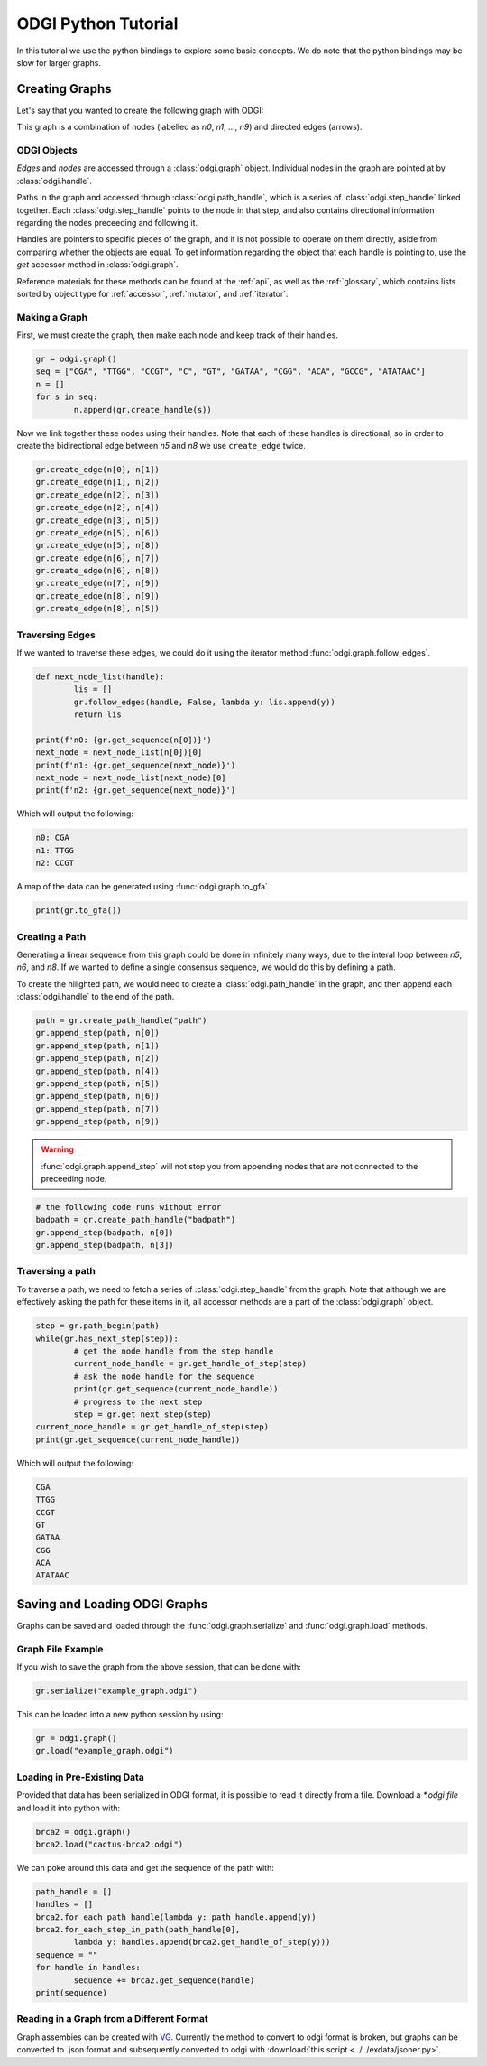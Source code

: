 .. _python bindings tutorial:

#########
ODGI Python Tutorial
#########

In this tutorial we use the python bindings to explore some basic concepts. We do note that the python bindings may be slow for larger graphs.

****************
Creating Graphs
****************
Let's say that you wanted to create the following graph with ODGI:

.. image:: /img/exampleGraph.png

This graph is a combination of nodes (labelled as `n0`, `n1`, ..., `n9`) and directed edges (arrows).

ODGI Objects
=============

*Edges* and *nodes* are accessed through a :class:`odgi.graph` object.  Individual nodes in the graph are pointed at by :class:`odgi.handle`.

Paths in the graph and accessed through :class:`odgi.path_handle`, which is a series of :class:`odgi.step_handle` linked together.  Each :class:`odgi.step_handle` points to the node in that step, and also contains directional information regarding the nodes preceeding and following it.

Handles are pointers to specific pieces of the graph, and it is not possible to operate on them directly, aside from comparing whether the objects are equal.  To get information regarding the object that each handle is pointing to, use the `get` accessor method in :class:`odgi.graph`.

Reference materials for these methods can be found at the :ref:`api`, as well as the :ref:`glossary`, which contains lists sorted by object type for :ref:`accessor`, :ref:`mutator`, and :ref:`iterator`.

Making a Graph
===============
First, we must create the graph, then make each node and keep track of their handles.

.. code-block:: python

        gr = odgi.graph()
        seq = ["CGA", "TTGG", "CCGT", "C", "GT", "GATAA", "CGG", "ACA", "GCCG", "ATATAAC"]
        n = []
        for s in seq:
                n.append(gr.create_handle(s))

Now we link together these nodes using their handles. Note that each of these handles is directional, so in order to create the bidirectional edge between `n5` and `n8` we use ``create_edge`` twice.

.. code-block:: python

        gr.create_edge(n[0], n[1])
        gr.create_edge(n[1], n[2])
        gr.create_edge(n[2], n[3])
        gr.create_edge(n[2], n[4])
        gr.create_edge(n[3], n[5])
        gr.create_edge(n[5], n[6])
        gr.create_edge(n[5], n[8])
        gr.create_edge(n[6], n[7])
        gr.create_edge(n[6], n[8])
        gr.create_edge(n[7], n[9])
        gr.create_edge(n[8], n[9])
        gr.create_edge(n[8], n[5])

Traversing Edges
================
If we wanted to traverse these edges, we could do it using the iterator method :func:`odgi.graph.follow_edges`.

.. code-block:: python

        def next_node_list(handle):
                lis = []
                gr.follow_edges(handle, False, lambda y: lis.append(y))
                return lis

        print(f'n0: {gr.get_sequence(n[0])}')
        next_node = next_node_list(n[0])[0]
        print(f'n1: {gr.get_sequence(next_node)}')
        next_node = next_node_list(next_node)[0]
        print(f'n2: {gr.get_sequence(next_node)}')

Which will output the following:

.. code-block::

        n0: CGA
        n1: TTGG
        n2: CCGT

A map of the data can be generated using :func:`odgi.graph.to_gfa`.

.. code-block:: python

        print(gr.to_gfa())

Creating a Path
===============

Generating a linear sequence from this graph could be done in infinitely many ways, due to the interal loop between `n5`, `n6`, and `n8`.  If we wanted to define a single consensus sequence, we would do this by defining a path.

.. image:: /img/exampleGraphPath.png

To create the hilighted path, we would need to create a :class:`odgi.path_handle` in the graph, and then append each :class:`odgi.handle` to the end of the path.

.. code-block:: python

        path = gr.create_path_handle("path")
        gr.append_step(path, n[0])
        gr.append_step(path, n[1])
        gr.append_step(path, n[2])
        gr.append_step(path, n[4])
        gr.append_step(path, n[5])
        gr.append_step(path, n[6])
        gr.append_step(path, n[7])
        gr.append_step(path, n[9])

.. warning::

        :func:`odgi.graph.append_step` will not stop you from appending nodes that are not connected to the preceeding node.

.. code-block:: python

        # the following code runs without error
        badpath = gr.create_path_handle("badpath")
        gr.append_step(badpath, n[0])
        gr.append_step(badpath, n[3])

Traversing a path
=================

To traverse a path, we need to fetch a series of :class:`odgi.step_handle` from the graph. Note that although we are effectively asking the path for these items in it, all accessor methods are a part of the :class:`odgi.graph` object.

.. code-block:: python

        step = gr.path_begin(path)
        while(gr.has_next_step(step)):
                # get the node handle from the step handle
                current_node_handle = gr.get_handle_of_step(step)
                # ask the node handle for the sequence
                print(gr.get_sequence(current_node_handle))
                # progress to the next step
                step = gr.get_next_step(step)
        current_node_handle = gr.get_handle_of_step(step)
        print(gr.get_sequence(current_node_handle))

Which will output the following:

.. code-block::

        CGA
        TTGG
        CCGT
        GT
        GATAA
        CGG
        ACA
        ATATAAC

..
        commenting out this section because path manipulation doesn't seem to work right now
        Manipulating a path
        ===================
        .. DANGER::
                Right now none of this works, because insert_step seems to cause a memory leak.

        Say you wanted to edit this path to add the following edges in blue:
        .. image:: /img/exampleGraphPath2.png

        First, you need to get the step handles corresponding to `n6` and `n7`, and then insert the new nodes to the path with :func:`odgi.graph.insert_step`. *Note that if you had saved the step handles during path creation, it would not be necessary to traverse the path at this step. Decide which objects to save in memory depending on your application*
        .. code-block:: python
                step = gr.path_begin(path)
                while(gr.get_handle_of_step(step) != n[6]):
                        step = gr.get_next_step(step)
                # now step corresponds to the step handle preceeding our insertion
                next_step = gr.get_next_step(step)
                step = gr.insert_step(step, next_step, n[8]) #1
                step = gr.insert_step(step, next_step, n[5]) #2
                step = gr.insert_step(step, next_step, n[6]) #3
        Each call to :func:`odgi.graph.insert_step` returns the step handle pointing to the inserted node.
        During the process of amending the path, the graph looks as follows:
        .. figure:: /img/exampleGraphPath.png
                :align: center

                Path before additions
        .. figure:: /img/exampleGraphPath3.png
                :align: center

                Path after line #1
        .. figure:: /img/exampleGraphPath4.png
                :align: center

                Path after line #2
        .. figure:: /img/exampleGraphPath2.png
                :align: center

                Path after line #3

*******************************
Saving and Loading ODGI Graphs
*******************************

Graphs can be saved and loaded through the :func:`odgi.graph.serialize` and :func:`odgi.graph.load` methods.

Graph File Example
==================

If you wish to save the graph from the above session, that can be done with:

.. code-block:: python

        gr.serialize("example_graph.odgi")

This can be loaded into a new python session by using:

.. code-block:: python

        gr = odgi.graph()
        gr.load("example_graph.odgi")

Loading in Pre-Existing Data
============================

Provided that data has been serialized in ODGI format, it is possible to read it directly from a file.  Download a `*.odgi file` and load it into python with:

.. code-block:: python

        brca2 = odgi.graph()
        brca2.load("cactus-brca2.odgi")

We can poke around this data and get the sequence of the path with:

.. code-block:: python

        path_handle = []
        handles = []
        brca2.for_each_path_handle(lambda y: path_handle.append(y))
        brca2.for_each_step_in_path(path_handle[0],
                lambda y: handles.append(brca2.get_handle_of_step(y)))
        sequence = ""
        for handle in handles:
                sequence += brca2.get_sequence(handle)
        print(sequence)

Reading in a Graph from a Different Format
==========================================

Graph assembies can be created with `VG <https://github.com/vgteam/vg>`_.  Currently the method to convert to odgi format is broken, but graphs can be converted to .json format and subsequently converted to odgi with :download:`this script <../../exdata/jsoner.py>`.
